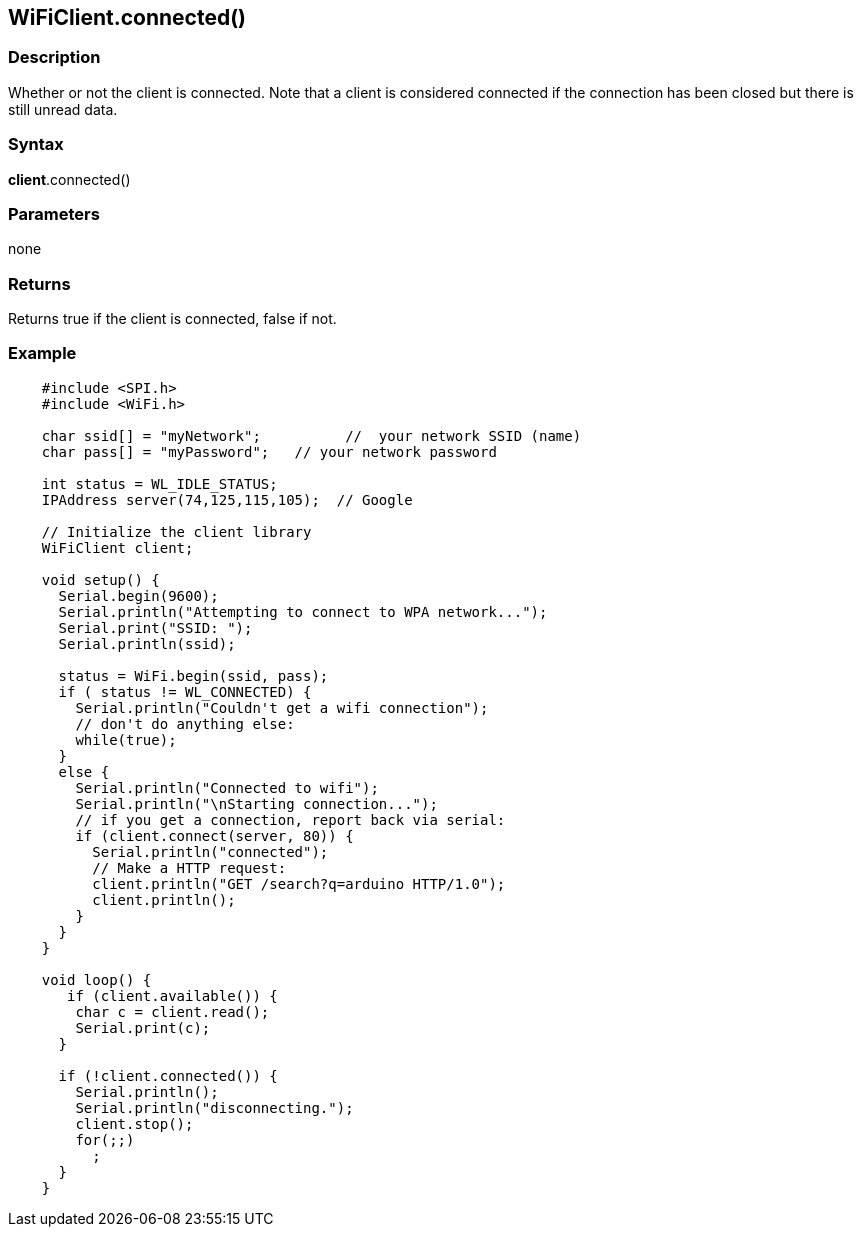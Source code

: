== WiFiClient.connected() ==


=== Description ===

Whether or not the client is connected. Note that a client is considered
connected if the connection has been closed but there is still unread
data.

=== Syntax ===

*client*.connected()

=== Parameters ===

none

=== Returns ===

Returns true if the client is connected, false if not.

=== Example ===
[source,arduino]
----
    #include <SPI.h>
    #include <WiFi.h>

    char ssid[] = "myNetwork";          //  your network SSID (name) 
    char pass[] = "myPassword";   // your network password

    int status = WL_IDLE_STATUS;
    IPAddress server(74,125,115,105);  // Google

    // Initialize the client library
    WiFiClient client;

    void setup() {
      Serial.begin(9600);
      Serial.println("Attempting to connect to WPA network...");
      Serial.print("SSID: ");
      Serial.println(ssid);

      status = WiFi.begin(ssid, pass);
      if ( status != WL_CONNECTED) { 
        Serial.println("Couldn't get a wifi connection");
        // don't do anything else:
        while(true);
      } 
      else {
        Serial.println("Connected to wifi");
        Serial.println("\nStarting connection...");
        // if you get a connection, report back via serial:
        if (client.connect(server, 80)) {
          Serial.println("connected");
          // Make a HTTP request:
          client.println("GET /search?q=arduino HTTP/1.0");
          client.println();
        }
      }
    }

    void loop() {
       if (client.available()) {
        char c = client.read();
        Serial.print(c);
      }

      if (!client.connected()) {
        Serial.println();
        Serial.println("disconnecting.");
        client.stop();
        for(;;)
          ;
      }
    }
----